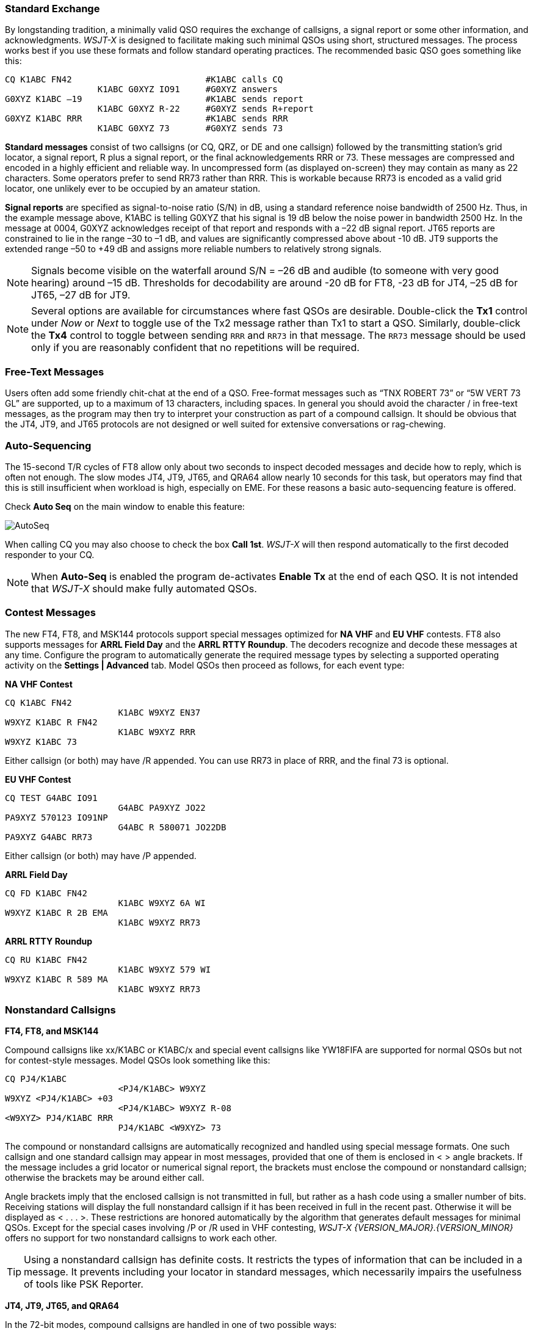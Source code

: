 // Status=review
=== Standard Exchange
By longstanding tradition, a minimally valid QSO requires the exchange
of callsigns, a signal report or some other information, and
acknowledgments.  _WSJT-X_ is designed to facilitate making such
minimal QSOs using short, structured messages. The process works best
if you use these formats and follow standard operating practices. The
recommended basic QSO goes something like this:

 CQ K1ABC FN42                          #K1ABC calls CQ
                   K1ABC G0XYZ IO91     #G0XYZ answers
 G0XYZ K1ABC –19                        #K1ABC sends report
                   K1ABC G0XYZ R-22     #G0XYZ sends R+report
 G0XYZ K1ABC RRR                        #K1ABC sends RRR
                   K1ABC G0XYZ 73       #G0XYZ sends 73

*Standard messages* consist of two callsigns (or CQ, QRZ, or DE and
one callsign) followed by the transmitting station’s grid locator, a
signal report, R plus a signal report, or the final acknowledgements
RRR or 73.  These messages are compressed and encoded in a highly
efficient and reliable way.  In uncompressed form (as displayed
on-screen) they may contain as many as 22 characters.  Some operators
prefer to send RR73 rather than RRR.  This is workable because RR73 is
encoded as a valid grid locator, one unlikely ever to be occupied by
an amateur station.

*Signal reports* are specified as signal-to-noise ratio (S/N) in dB,
using a standard reference noise bandwidth of 2500 Hz.  Thus, in the
example message above, K1ABC is telling G0XYZ that his
signal is 19 dB below the noise power in bandwidth 2500 Hz.  In the
message at 0004, G0XYZ acknowledges receipt of that report and
responds with a –22 dB signal report.  JT65 reports are constrained to
lie in the range –30 to –1 dB, and values are significantly compressed
above about -10 dB.  JT9 supports the extended range –50 to +49 dB and
assigns more reliable numbers to relatively strong signals.

NOTE: Signals become visible on the waterfall around S/N = –26 dB and
audible (to someone with very good hearing) around –15 dB. Thresholds
for decodability are around -20 dB for FT8, -23 dB for JT4, –25 dB for
JT65, –27 dB for JT9.

NOTE: Several options are available for circumstances where fast QSOs
are desirable.  Double-click the *Tx1* control under _Now_ or _Next_
to toggle use of the Tx2 message rather than Tx1 to start a QSO.
Similarly, double-click the *Tx4* control to toggle between sending
`RRR` and `RR73` in that message.  The `RR73` message should be used
only if you are reasonably confident that no repetitions will be
required.

=== Free-Text Messages

Users often add some friendly chit-chat at the end of a QSO.
Free-format messages such as "`TNX ROBERT 73`" or "`5W VERT 73 GL`"
are supported, up to a maximum of 13 characters, including spaces.  In
general you should avoid the character / in free-text messages, as the
program may then try to interpret your construction as part of a
compound callsign.  It should be obvious that the JT4, JT9, and JT65
protocols are not designed or well suited for extensive conversations
or rag-chewing.

=== Auto-Sequencing

The 15-second T/R cycles of FT8 allow only about two seconds to inspect 
decoded messages and decide how to reply, which is often not enough.
The slow modes JT4, JT9, JT65, and QRA64 allow nearly 10 seconds
for this task, but operators may find that this is still insufficient
when workload is high, especially on EME. For these  reasons a basic
auto-sequencing feature is offered.

Check *Auto Seq* on the main window to enable this feature:

image::auto-seq.png[align="center",alt="AutoSeq"]

When calling CQ you may also choose to check the box *Call 1st*.
_WSJT-X_ will then respond automatically to the first decoded
responder to your CQ.

NOTE: When *Auto-Seq* is enabled the program de-activates *Enable Tx*
at the end of each QSO.  It is not intended that _WSJT-X_ should make
fully automated QSOs.

=== Contest Messages

The new FT4, FT8, and MSK144 protocols support special messages optimized
for *NA VHF* and *EU VHF* contests. FT8 also supports messages for
*ARRL Field Day* and the *ARRL RTTY Roundup*.  The decoders recognize
and decode these messages at any time.  Configure the program to
automatically generate the required message types by selecting a
supported operating activity on the *Settings | Advanced* tab.  Model
QSOs then proceed as follows, for each event type:

*NA VHF Contest*

 CQ K1ABC FN42
                       K1ABC W9XYZ EN37
 W9XYZ K1ABC R FN42
                       K1ABC W9XYZ RRR
 W9XYZ K1ABC 73

Either callsign (or both) may have /R appended.  You can use RR73 in
place of RRR, and the final 73 is optional.


*EU VHF Contest*

 CQ TEST G4ABC IO91
                       G4ABC PA9XYZ JO22
 PA9XYZ 570123 IO91NP
                       G4ABC R 580071 JO22DB
 PA9XYZ G4ABC RR73

Either callsign (or both) may have /P appended.

*ARRL Field Day*

 CQ FD K1ABC FN42
                       K1ABC W9XYZ 6A WI
 W9XYZ K1ABC R 2B EMA
                       K1ABC W9XYZ RR73

*ARRL RTTY Roundup*

 CQ RU K1ABC FN42
                       K1ABC W9XYZ 579 WI
 W9XYZ K1ABC R 589 MA
                       K1ABC W9XYZ RR73

[[COMP-CALL]] 
=== Nonstandard Callsigns

*FT4, FT8, and MSK144*

Compound callsigns like xx/K1ABC or K1ABC/x and special event
callsigns like YW18FIFA are supported for normal QSOs but not for 
contest-style messages.  Model QSOs look something like this:

 CQ PJ4/K1ABC
                       <PJ4/K1ABC> W9XYZ
 W9XYZ <PJ4/K1ABC> +03
                       <PJ4/K1ABC> W9XYZ R-08
 <W9XYZ> PJ4/K1ABC RRR
                       PJ4/K1ABC <W9XYZ> 73

The compound or nonstandard callsigns are automatically recognized and
handled using special message formats.  One such callsign and one
standard callsign may appear in most messages, provided that one of
them is enclosed in <  > angle brackets.  If the message includes a
grid locator or numerical signal report, the brackets must enclose the
compound or nonstandard callsign; otherwise the brackets may be around
either call.

Angle brackets imply that the enclosed callsign is not transmitted in
full, but rather as a hash code using a smaller number of bits.
Receiving stations will display the full nonstandard callsign if it
has been received in full in the recent past.  Otherwise it will be
displayed as < . . . >.  These restrictions are honored automatically
by the algorithm that generates default messages for minimal QSOs.
Except for the special cases involving /P or /R used in VHF
contesting, _WSJT-X {VERSION_MAJOR}.{VERSION_MINOR}_ offers no support
for two nonstandard callsigns to work each other.

TIP: Using a nonstandard callsign has definite costs.  It restricts
the types of information that can be included in a message.  It
prevents including your locator in standard messages, which
necessarily impairs the usefulness of tools like PSK Reporter.

*JT4, JT9, JT65, and QRA64*

In the 72-bit modes, compound callsigns are handled in one of two
possible ways:

.Type 1 compound callsigns

A list of about 350 of the most common prefixes and suffixes can be
displayed from the *Help* menu.  A single compound callsign involving
one item from this list can be used in place of the standard third
word of a message (normally a locator, signal report, RRR, or 73).
The following examples are all acceptable messages containing *Type 1*
compound callsigns:

 CQ ZA/K1ABC
 CQ K1ABC/4
 ZA/K1ABC G0XYZ
 G0XYZ K1ABC/4

The following messages are _not_ valid, because a third word is not
permitted in any message containing a *Type 1* compound callsign:

 ZA/K1ABC G0XYZ -22        #These messages are invalid; each would 
 G0XYZ K1ABC/4 73          # be sent without its third "word"

A QSO between two stations using *Type 1* compound-callsign messages
might look like this:

 CQ ZA/K1ABC
                     ZA/K1ABC G0XYZ
 G0XYZ K1ABC –19
                     K1ABC G0XYZ R–22
 G0XYZ K1ABC RRR
                     K1ABC G0XYZ 73

Notice that the full compound callsign is sent and received in the
first two transmissions.  After that, the operators omit the add-on
prefix or suffix and use the standard structured messages.

.Type 2 Compound callsigns

Prefixes and suffixes _not_ found in the displayable short list are
handled by using *Type 2* compound callsigns.  In this case the
compound callsign must be the second word in a two- or three-word
message, and the first word must be CQ, DE, or QRZ.  Prefixes can be 1
to 4 characters, suffixes 1 to 3 characters.  A third word conveying a
locator, report, RRR, or 73 is permitted.  The following are valid 
messages containing *Type 2* compound callsigns:

 CQ W4/G0XYZ FM07
 QRZ K1ABC/VE6 DO33
 DE W4/G0XYZ FM18
 DE W4/G0XYZ -22
 DE W4/G0XYZ R-22
 DE W4/G0XYZ RRR
 DE W4/G0XYZ 73

In each case, the compound callsign is treated as *Type 2* because the
add-on prefix or suffix is _not_ one of those in the fixed list.  Note
that a second callsign is never permissible in these messages.

NOTE: During a transmission your outgoing message is displayed in the
first label on the *Status Bar* and shown exactly as another station
will receive it.  You can check to see that you are actually
transmitting the message you wish to send.

QSOs involving *Type 2* compound callsigns might look like either
of the following sequences:

 CQ K1ABC/VE1 FN75
                     K1ABC G0XYZ IO91
 G0XYZ K1ABC –19
                     K1ABC G0XYZ R–22
 G0XYZ K1ABC RRR
                     K1ABC/VE1 73


 CQ K1ABC FN42
                     DE G0XYZ/W4 FM18
 G0XYZ K1ABC –19
                     K1ABC G0XYZ R–22
 G0XYZ K1ABC RRR
                     DE G0XYZ/W4 73

Operators with a compound callsign use its full form when calling CQ
and possibly also in a 73 transmission, as may be required by
licensing authorities.  Other transmissions during a QSO may use the
standard structured messages without callsign prefix or suffix. 

TIP: If you are using a compound callsign, you may want to
experiment with the option *Message generation for type 2 compound
callsign holders* on the *Settings | General* tab, so that messages
will be generated that best suit your needs.

=== Pre-QSO Checklist

Before attempting your first QSO with one of the WSJT modes, be sure
to go through the <<TUTORIAL,Basic Operating Tutorial>> above as well
as the following checklist:

- Your callsign and grid locator set to correct values

- PTT and CAT control (if used) properly configured and tested

- Computer clock properly synchronized to UTC within ±1 s

- Audio input and output devices configured for sample rate 48000 Hz,
16 bits

- Radio set to *USB* (upper sideband) mode

- Radio filters centered and set to widest available passband (up to 5 kHz).

TIP: Remember that in many circumstances FT8, JT4, JT9, JT65, and WSPR
do not require high power. Under most HF propagation conditions, QRP
is the norm.
